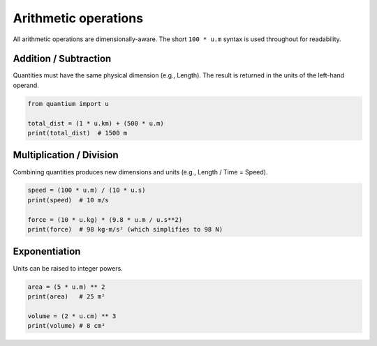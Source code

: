 Arithmetic operations
=====================

All arithmetic operations are dimensionally-aware. The short ``100 * u.m``
syntax is used throughout for readability.

Addition / Subtraction
----------------------

Quantities must have the same physical dimension (e.g., Length). The result is
returned in the units of the left-hand operand.

.. code-block:: python

   from quantium import u

   total_dist = (1 * u.km) + (500 * u.m)
   print(total_dist)  # 1500 m

Multiplication / Division
-------------------------

Combining quantities produces new dimensions and units (e.g., Length / Time = Speed).

.. code-block:: python

   speed = (100 * u.m) / (10 * u.s)
   print(speed)  # 10 m/s

   force = (10 * u.kg) * (9.8 * u.m / u.s**2)
   print(force)  # 98 kg·m/s² (which simplifies to 98 N)

Exponentiation
--------------

Units can be raised to integer powers.

.. code-block:: python

   area = (5 * u.m) ** 2
   print(area)   # 25 m²

   volume = (2 * u.cm) ** 3
   print(volume) # 8 cm³
